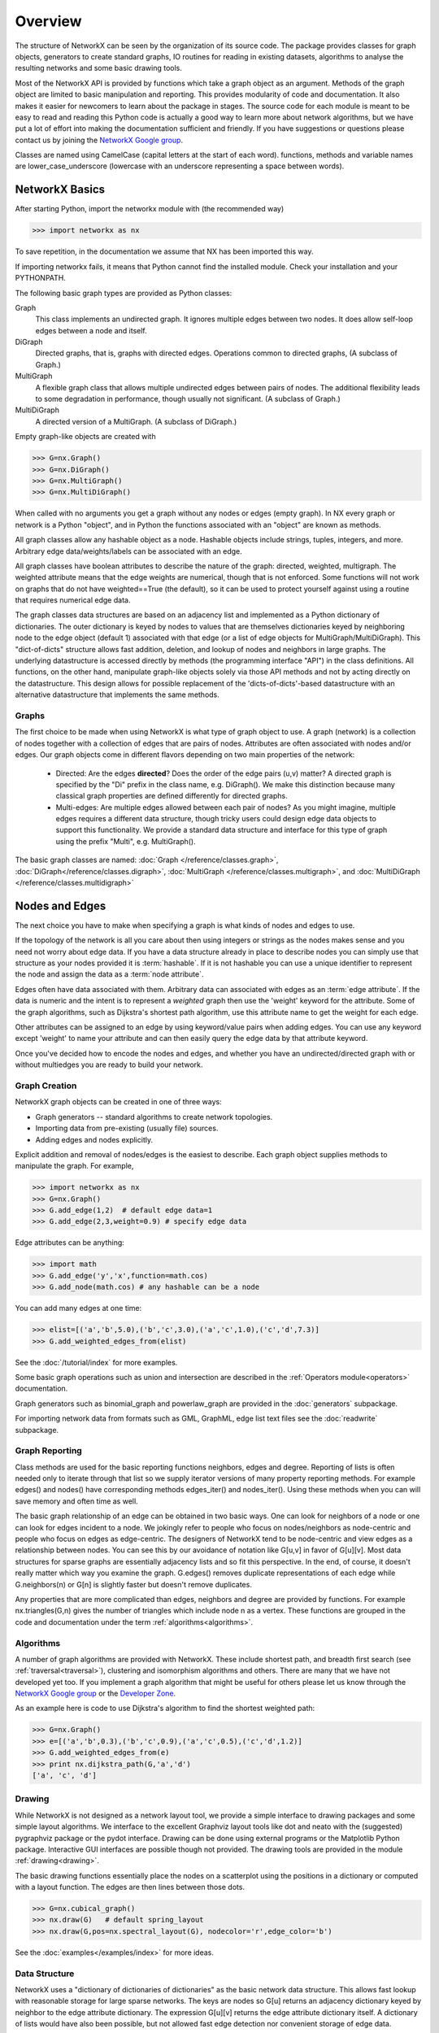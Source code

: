 Overview
~~~~~~~~
.. only:: html

   NetworkX provides data structures for graphs (or networks)
   along with graph algorithms, generators, and drawing tools.


The structure of NetworkX can be seen by the organization of its source code.
The package provides classes for graph objects, generators to create standard
graphs, IO routines for reading in existing datasets, algorithms to analyse
the resulting networks and some basic drawing tools.

Most of the NetworkX API is provided by functions which take a graph object
as an argument.  Methods of the graph object are limited to basic manipulation
and reporting.  This provides modularity of code and documentation. 
It also makes it easier for newcomers to learn about the package in stages.  
The source code for each module is meant to be easy to read and reading 
this Python code is actually a good way to learn more about network algorithms, 
but we have put a lot of effort into making the documentation sufficient and friendly. 
If you have suggestions or questions please contact us by joining the 
`NetworkX Google group <http://groups.google.com/group/networkx-discuss>`_.

Classes are named using CamelCase (capital letters at the start of each word).
functions, methods and variable names are lower_case_underscore (lowercase with
an underscore representing a space between words).


NetworkX Basics
---------------

After starting Python, import the networkx module with (the recommended way)

>>> import networkx as nx

To save repetition, in the documentation we assume that 
NX has been imported this way.

If importing networkx fails, it means that Python cannot find the installed
module. Check your installation and your PYTHONPATH.

The following basic graph types are provided as Python classes:

Graph
   This class implements an undirected graph. It ignores
   multiple edges between two nodes.  It does allow self-loop
   edges between a node and itself.

DiGraph
   Directed graphs, that is, graphs with directed edges.
   Operations common to directed graphs, 
   (A subclass of Graph.)

MultiGraph
   A flexible graph class that allows multiple undirected edges between 
   pairs of nodes.  The additional flexibility leads to some degradation 
   in performance, though usually not significant.
   (A subclass of Graph.)

MultiDiGraph
   A directed version of a MultiGraph.  
   (A subclass of DiGraph.)

Empty graph-like objects are created with

>>> G=nx.Graph()
>>> G=nx.DiGraph()
>>> G=nx.MultiGraph()
>>> G=nx.MultiDiGraph()

When called with no arguments you get a graph without
any nodes or edges (empty graph).  In NX every graph or network is a Python
"object", and in Python the functions associated with an "object" are
known as methods.

All graph classes allow any hashable object as a node.   Hashable
objects include strings, tuples, integers, and more.
Arbitrary edge data/weights/labels can be associated with an edge.  

All graph classes have boolean attributes to describe the nature of the
graph:  directed, weighted, multigraph.
The weighted attribute means that the edge weights are numerical, though
that is not enforced.  Some functions will not work on graphs that do
not have weighted==True (the default), so it can be used to protect yourself
against using a routine that requires numerical edge data.

The graph classes data structures are based on an
adjacency list and implemented as a Python dictionary of
dictionaries. The outer dictionary is keyed by nodes to values that are
themselves dictionaries keyed by neighboring node to the
edge object (default 1) associated with that edge (or a list of edge
objects for MultiGraph/MultiDiGraph).  This "dict-of-dicts" structure
allows fast addition, deletion, and lookup of nodes and neighbors in 
large graphs.  The underlying datastructure is accessed directly 
by methods (the programming interface "API") in the class definitions.  
All functions, on the other hand, manipulate graph-like objects 
solely via those API methods and not by acting directly on the datastructure. 
This design allows for possible replacement of the 'dicts-of-dicts'-based 
datastructure with an alternative datastructure that implements the
same methods.


Graphs
=======
The first choice to be made when using NetworkX is what type of graph object to use.
A graph (network) is a collection of nodes together with a collection of edges
that are pairs of nodes.  Attributes are often associated with nodes and/or edges.
Our graph objects come in different flavors depending on two main properties of
the network:

 - Directed: Are the edges **directed**?  Does the order of the edge
   pairs (u,v) matter?  A directed graph is specified by the "Di"
   prefix in the class name, e.g. DiGraph().  We make this distinction
   because many classical graph properties are defined differently for
   directed graphs.

 - Multi-edges: Are multiple edges allowed between each pair of nodes?
   As you might imagine, multiple edges requires a different data
   structure, though tricky users could design edge data objects to
   support this functionality.  We provide a standard data structure
   and interface for this type of graph using the prefix "Multi",
   e.g. MultiGraph().

The basic graph classes are named:  
:doc:`Graph </reference/classes.graph>`, 
:doc:`DiGraph</reference/classes.digraph>`, 
:doc:`MultiGraph </reference/classes.multigraph>`, and 
:doc:`MultiDiGraph </reference/classes.multidigraph>`


Nodes and Edges
--------------- 
The next choice you have to make when specifying a graph is what kinds
of nodes and edges to use.  

If the topology of the network is all you
care about then using integers or strings as the nodes makes sense and
you need not worry about edge data.  If you have a data structure
already in place to describe nodes you can simply use that structure
as your nodes provided it is :term:`hashable`.  If it is not hashable you can
use a unique identifier to represent the node and assign the data
as a :term:`node attribute`.

Edges often have data associated with them.  Arbitrary data
can associated with edges as an :term:`edge attribute`.
If the data is numeric and the intent is to represent
a *weighted* graph then use the 'weight' keyword for the attribute.
Some of the graph algorithms, such as
Dijkstra's shortest path algorithm, use this attribute
name to get the weight for each edge.

Other attributes can be assigned to an edge by using keyword/value
pairs when adding edges.  You can use any keyword except 'weight'
to name your attribute and can then easily query the edge
data by that attribute keyword.

Once you've decided how to encode the nodes and edges, and whether you have
an undirected/directed graph with or without multiedges you are ready to build 
your network.

Graph Creation
==============
NetworkX graph objects can be created in one of three ways:

- Graph generators -- standard algorithms to create network topologies.
- Importing data from pre-existing (usually file) sources.
- Adding edges and nodes explicitly.

Explicit addition and removal of nodes/edges is the easiest to describe.
Each graph object supplies methods to manipulate the graph.  For example,

>>> import networkx as nx
>>> G=nx.Graph()
>>> G.add_edge(1,2)  # default edge data=1
>>> G.add_edge(2,3,weight=0.9) # specify edge data

Edge attributes can be anything:

>>> import math
>>> G.add_edge('y','x',function=math.cos) 
>>> G.add_node(math.cos) # any hashable can be a node

You can add many edges at one time:

>>> elist=[('a','b',5.0),('b','c',3.0),('a','c',1.0),('c','d',7.3)]
>>> G.add_weighted_edges_from(elist) 

See the :doc:`/tutorial/index` for more examples.

Some basic graph operations such as union and intersection
are described in the :ref:`Operators module<operators>` documentation.

Graph generators such as binomial_graph and powerlaw_graph are provided in the
:doc:`generators` subpackage.

For importing network data from formats such as GML, GraphML, edge list text files
see the :doc:`readwrite` subpackage.


Graph Reporting
===============
Class methods are used for the basic reporting functions neighbors, edges and degree.
Reporting of lists is often needed only to iterate through that list so we supply
iterator versions of many property reporting methods.  For example edges() and 
nodes() have corresponding methods edges_iter() and nodes_iter().  
Using these methods when you can will save memory and often time as well.

The basic graph relationship of an edge can be obtained in two basic ways.
One can look for neighbors of a node or one can look for edges incident to
a node.  We jokingly refer to people who focus on nodes/neighbors as node-centric
and people who focus on edges as edge-centric.  The designers of NetworkX
tend to be node-centric and view edges as a relationship between nodes.  
You can see this by our avoidance of notation like G[u,v] in favor of G[u][v].
Most data structures for sparse graphs are essentially adjacency lists and so
fit this perspective.  In the end, of course, it doesn't really matter which way
you examine the graph.  G.edges() removes duplicate representations of each edge
while G.neighbors(n) or G[n] is slightly faster but doesn't remove duplicates.

Any properties that are more complicated than edges, neighbors and degree are
provided by functions.  For example nx.triangles(G,n) gives the number of triangles
which include node n as a vertex.  These functions are grouped in the code and 
documentation under the term :ref:`algorithms<algorithms>`.


Algorithms
==========
A number of graph algorithms are provided with NetworkX.
These include shortest path, and breadth first search 
(see :ref:`traversal<traversal>`),
clustering and isomorphism algorithms and others.  There are
many that we have not developed yet too.  If you implement a
graph algorithm that might be useful for others please let 
us know through the 
`NetworkX Google group <http://groups.google.com/group/networkx-discuss>`_
or the `Developer Zone <http://networkx.lanl.gov/trac/>`_.

As an example here is code to use Dijkstra's algorithm to 
find the shortest weighted path: 

>>> G=nx.Graph()
>>> e=[('a','b',0.3),('b','c',0.9),('a','c',0.5),('c','d',1.2)]
>>> G.add_weighted_edges_from(e)
>>> print nx.dijkstra_path(G,'a','d')
['a', 'c', 'd']

Drawing
=======
While NetworkX is not designed as a network layout tool, we provide
a simple interface to drawing packages and some simple layout algorithms. 
We interface to the excellent Graphviz layout tools like dot and neato
with the (suggested) pygraphviz package or the pydot interface.
Drawing can be done using external programs or the Matplotlib Python
package.  Interactive GUI interfaces are possible though not provided.
The drawing tools are provided in the module :ref:`drawing<drawing>`.

The basic drawing functions essentially place the nodes on a scatterplot
using the positions in a dictionary or computed with a layout function.  The
edges are then lines between those dots.  

>>> G=nx.cubical_graph()
>>> nx.draw(G)   # default spring_layout
>>> nx.draw(G,pos=nx.spectral_layout(G), nodecolor='r',edge_color='b')

See the 
:doc:`examples</examples/index>`
for more ideas.

Data Structure
==============
NetworkX uses a "dictionary of dictionaries of dictionaries" as the
basic network data structure.  This allows fast lookup with reasonable
storage for large sparse networks.  The keys are nodes so G[u] returns
an adjacency dictionary keyed by neighbor to the edge attribute
dictionary.  
The expression G[u][v] returns the edge attribute dictionary itself.  A
dictionary of lists would have also been possible, but not allowed
fast edge detection nor convenient storage of edge data.

Advantages of dict-of-dicts-of-dicts data structure:
  
 - Find edges and remove edges with two dictionary look-ups.
 - Prefer to "lists" because of fast lookup with sparse storage.
 - Prefer to "sets" since data can be attached to edge.
 - G[u][v] returns the edge attribute dictionary.
 - ``n in G`` tests if node ``n`` is in graph G.
 - ``for n in G:`` iterates through the graph.
 - ``for nbr in G[n]:`` iterates through neighbors.

As an example, here is a representation of an undirected graph with the 
edges ('A','B'), ('B','C')

>>> G=nx.Graph()
>>> G.add_edge('A','B')
>>> G.add_edge('B','C')
>>> print G.adj
{'A': {'B': {}}, 'C': {'B': {}}, 'B': {'A': {}, 'C': {}}}

The data structure gets morphed slightly for each base graph class.
For DiGraph two dict-of-dicts-of-dicts structures are provided, one 
for successors and one for predecessors.
For MultiGraph/MultiDiGraph we use a dict-of-dicts-of-dicts-of-dicts [#turtles]_
where the third dictionary is keyed by an edge key identifier to the fourth 
dictionary which contains the edge attributes for that edge between
the two nodes.

Graphs use a dictionary of attributes for each edge.
We use a dict-of-dicts-of-dicts data structure with the inner 
dictionary storing "name-value" relationships for that edge.

>>> G=nx.Graph()
>>> G.add_edge(1,2,color='red',weight=0.84,size=300)
>>> print G[1][2]['size']
300

.. rubric:: Footnotes

.. [#turtles] "It's dictionaries all the way down."

